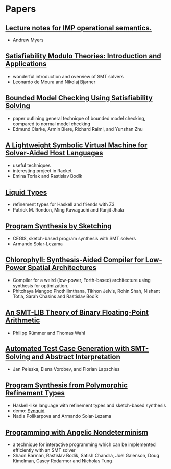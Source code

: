 * Papers
** [[http://www.cs.cornell.edu/courses/cs6110/2013sp/lectures/lec05-sp13.pdf][Lecture notes for IMP operational semantics.]]
   - Andrew Myers
** [[http://cis.upenn.edu/~alur/CIS673/smt11.pdf][Satisfiability Modulo Theories: Introduction and Applications]]
   - wonderful introduction and overview of SMT solvers
   - Leonardo de Moura and Nikolaj Bjørner
** [[http://www.cs.cmu.edu/~emc/papers/Papers%2520In%2520Refereed%2520Journals/Bounded%2520Model%2520Checking%2520Using%2520Satisfiablility%2520Solving.pdf][Bounded Model Checking Using Satisfiability Solving]]
   - paper outlining general technique of bounded model checking,
     compared to normal model checking
   - Edmund Clarke, Armin Biere, Richard Raimi, and Yunshan Zhu 
** [[http://homes.cs.washington.edu/~emina/pubs/rosette.pldi14.pdf][A Lightweight Symbolic Virtual Machine for Solver-Aided Host Languages]]
   - useful techniques
   - interesting project in Racket
   - Emina Torlak and Rastislav Bodík
** [[http://goto.ucsd.edu/~rjhala/liquid/liquid_types.pdf][Liquid Types]]
   - refinement types for Haskell and friends with Z3
   - Patrick M. Rondon, Ming Kawaguchi and Ranjit Jhala
** [[http://people.csail.mit.edu/asolar/papers/thesis.pdf][Program Synthesis by Sketching]]
   - CEGIS, sketch-based program synthesis with SMT solvers
   - Armando Solar-Lezama
** [[http://jelv.is/chlorophyll.pdf][Chlorophyll: Synthesis-Aided Compiler for Low-Power Spatial Architectures]]
   - Compiler for a weird (low-power, Forth-based) architecture using synthesis for optimization.
   - Phitchaya Mangpo Phothilimthana, Tikhon Jelvis, Rohin Shah, Nishant Totla, Sarah Chasins and Rastislav Bodík
** [[http://www.philipp.ruemmer.org/publications/smt-fpa.pdf][An SMT-LIB Theory of Binary Floating-Point Arithmetic]]
   - Philipp Rümmer and Thomas Wahl
** [[http://www.informatik.uni-bremen.de/agbs/jp/papers/peleska_et_al_nfm2011.pdf][Automated Test Case Generation with SMT-Solving and Abstract Interpretation]]
   - Jan Peleska, Elena Vorobev, and Florian Lapschies
** [[http://arxiv.org/pdf/1510.08419.pdf][Program Synthesis from Polymorphic Refinement Types]]
   - Haskell-like language with refinement types and sketch-based synthesis
   - demo: [[http://comcom.csail.mit.edu/comcom/#Synquid][Synquid]]
   - Nadia Polikarpova and Armando Solar-Lezama
** [[http://www.cs.berkeley.edu/~bodik/Files/2010/popl-2010.pdf][Programming with Angelic Nondeterminism]]
   - a technique for interactive programming which can be implemented
     efficiently with an SMT solver
   - Shaon Barman, Rastislav Bodík, Satish Chandra, Joel Galenson,
     Doug Kimelman, Casey Rodarmor and Nicholas Tung
